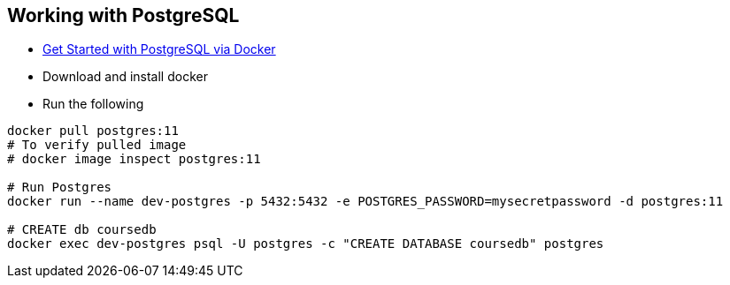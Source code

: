 
Working with PostgreSQL
-----------------------

 * https://developer.okta.com/blog/2019/02/20/spring-boot-with-postgresql-flyway-jsonb[Get Started with PostgreSQL via Docker]
 * Download and install docker
 * Run the following
 
----
docker pull postgres:11
# To verify pulled image
# docker image inspect postgres:11

# Run Postgres
docker run --name dev-postgres -p 5432:5432 -e POSTGRES_PASSWORD=mysecretpassword -d postgres:11

# CREATE db coursedb
docker exec dev-postgres psql -U postgres -c "CREATE DATABASE coursedb" postgres
----
 
